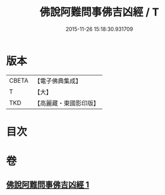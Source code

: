 #+TITLE: 佛說阿難問事佛吉凶經 / T
#+DATE: 2015-11-26 15:18:30.931709
* 版本
 |     CBETA|【電子佛典集成】|
 |         T|【大】     |
 |       TKD|【高麗藏・東國影印版】|

* 目次
* 卷
** [[file:KR6i0121_001.txt][佛說阿難問事佛吉凶經 1]]

